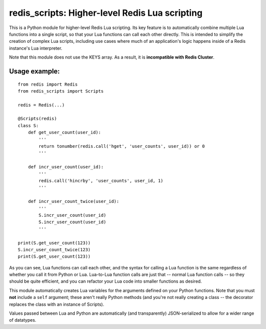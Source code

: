 ***********************************************
redis_scripts: Higher-level Redis Lua scripting
***********************************************

This is a Python module for higher-level Redis Lua scripting. Its key feature
is to automatically combine multiple Lua functions into a single script, so
that your Lua functions can call each other directly. This is intended to
simplify the creation of complex Lua scripts, including use cases where much
of an application's logic happens inside of a Redis instance's Lua interpreter.

Note that this module does not use the KEYS array. As a result, it is
**incompatible with Redis Cluster**.

==============
Usage example:
==============

::

    from redis import Redis
    from redis_scripts import Scripts
    
    redis = Redis(...)
    
    @Scripts(redis)
    class S:
        def get_user_count(user_id):
            '''
            return tonumber(redis.call('hget', 'user_counts', user_id)) or 0
            '''
        
        def incr_user_count(user_id):
            '''
            redis.call('hincrby', 'user_counts', user_id, 1)
            '''
        
        def incr_user_count_twice(user_id):
            '''
            S.incr_user_count(user_id)
            S.incr_user_count(user_id)
            '''
    
    print(S.get_user_count(123))
    S.incr_user_count_twice(123)
    print(S.get_user_count(123))

As you can see, Lua functions can call each other, and the syntax for calling
a Lua function is the same regardless of whether you call it from Python or
Lua. Lua-to-Lua function calls are just that -- normal Lua function calls --
so they should be quite efficient, and you can refactor your Lua code into
smaller functions as desired.

This module automatically creates Lua variables for the arguments defined on
your Python functions. Note that you must **not** include a ``self`` argument;
these aren't really Python methods (and you're not really creating a class --
the decorator replaces the class with an instance of Scripts).

Values passed between Lua and Python are automatically (and transparently)
JSON-serialized to allow for a wider range of datatypes.
